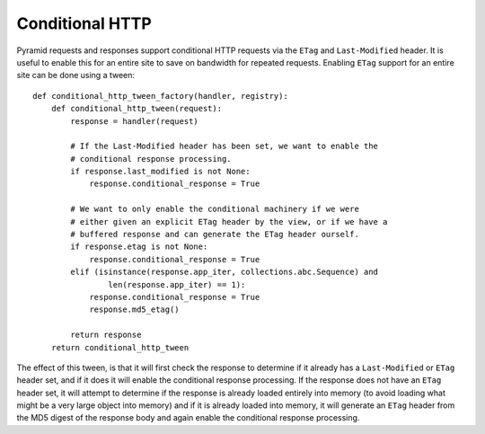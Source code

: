 Conditional HTTP
%%%%%%%%%%%%%%%%

Pyramid requests and responses support conditional HTTP requests via the
``ETag`` and ``Last-Modified`` header. It is useful to enable this for an
entire site to save on bandwidth for repeated requests. Enabling ``ETag``
support for an entire site can be done using a tween::

    def conditional_http_tween_factory(handler, registry):
        def conditional_http_tween(request):
            response = handler(request)

            # If the Last-Modified header has been set, we want to enable the
            # conditional response processing.
            if response.last_modified is not None:
                response.conditional_response = True

            # We want to only enable the conditional machinery if we were
            # either given an explicit ETag header by the view, or if we have a
            # buffered response and can generate the ETag header ourself.
            if response.etag is not None:
                response.conditional_response = True
            elif (isinstance(response.app_iter, collections.abc.Sequence) and
                    len(response.app_iter) == 1):
                response.conditional_response = True
                response.md5_etag()

            return response
        return conditional_http_tween

The effect of this tween, is that it will first check the response to determine
if it already has a ``Last-Modified`` or ``ETag`` header set, and if it does it
will enable the conditional response processing. If the response does not have
an ``ETag`` header set, it will attempt to determine if the response is already
loaded entirely into memory (to avoid loading what might be a very large object
into memory) and if it is already loaded into memory, it will generate an
``ETag`` header from the MD5 digest of the response body and again enable the
conditional response processing.
